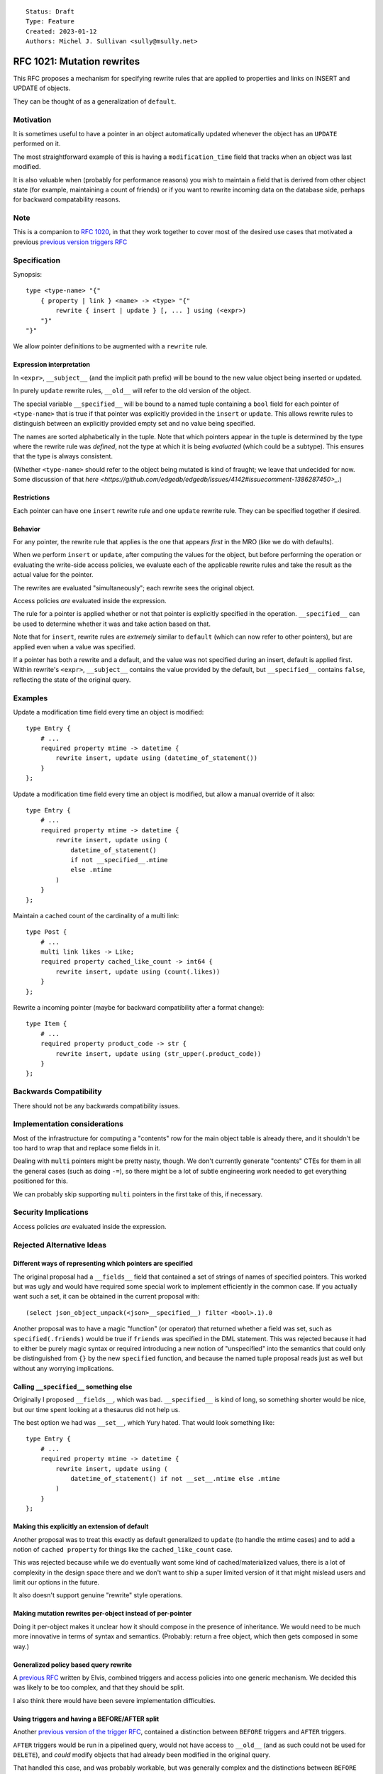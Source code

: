 ::

    Status: Draft
    Type: Feature
    Created: 2023-01-12
    Authors: Michel J. Sullivan <sully@msully.net>

===========================
RFC 1021: Mutation rewrites
===========================

This RFC proposes a mechanism for specifying rewrite rules that are
applied to properties and links on INSERT and UPDATE of objects.

They can be thought of as a generalization of ``default``.


Motivation
==========

It is sometimes useful to have a pointer in an object automatically updated
whenever the object has an ``UPDATE`` performed on it.

The most straightforward example of this is having a
``modification_time`` field that tracks when an object was last
modified.

It is also valuable when (probably for performance reasons) you wish
to maintain a field that is derived from other object state (for
example, maintaining a count of friends) or if you want to rewrite
incoming data on the database side, perhaps for backward compatability
reasons.


Note
====

This is a companion to
`RFC 1020 <https://github.com/edgedb/rfcs/blob/master/text/1020-triggers.rst>`_,
in that they work together to cover most of the desired use cases that motivated
a previous `previous version triggers RFC <https://github.com/edgedb/rfcs/pull/70>`_


Specification
=============

Synopsis::

    type <type-name> "{"
        { property | link } <name> -> <type> "{"
            rewrite { insert | update } [, ... ] using (<expr>)
        "}"
    "}"

We allow pointer definitions to be augmented with a ``rewrite`` rule.

Expression interpretation
-------------------------
In ``<expr>``, ``__subject__`` (and the implicit path prefix) will be
bound to the new value object being inserted or updated.

In purely ``update`` rewrite rules, ``__old__`` will refer to the old
version of the object.

The special variable ``__specified__`` will be bound to a named tuple
containing a ``bool`` field for each pointer of ``<type-name>`` that
is true if that pointer was explicitly provided in the ``insert`` or
``update``.
This allows rewrite rules to distinguish between an
explicitly provided empty set and no value being specified.

The names are sorted alphabetically in the tuple.
Note that which pointers appear in the tuple is determined by the
type where the rewrite rule was *defined*, not the type at which
it is being *evaluated* (which could be a subtype). This ensures
that the type is always consistent.

(Whether ``<type-name>`` should refer to the object being mutated is
kind of fraught; we leave that undecided for now. Some discussion of
that
`here
<https://github.com/edgedb/edgedb/issues/4142#issuecomment-1386287450>_`.)

Restrictions
------------
Each pointer can have one ``insert`` rewrite rule and one ``update``
rewrite rule. They can be specified together if desired.

Behavior
--------

For any pointer, the rewrite rule that applies is the one that appears
*first* in the MRO (like we do with defaults).

When we perform ``insert`` or ``update``, after computing the
values for the object, but before performing the operation or
evaluating the write-side access policies, we evaluate each of the
applicable rewrite rules and take the result as the actual value for
the pointer.

The rewrites are evaluated "simultaneously"; each rewrite sees the
original object.

Access policies *are* evaluated inside the expression.

The rule for a pointer is applied whether or not that pointer is
explicitly specified in the operation. ``__specified__`` can be used
to determine whether it was and take action based on that.

Note that for ``insert``, rewrite rules are *extremely* similar to
``default`` (which can now refer to other pointers), but are applied
even when a value was specified.

If a pointer has both a rewrite and a default, and the value was not
specified during an insert, default is applied first. 
Within rewrite's ``<expr>``, ``__subject__`` contains the value provided
by the default, but ``__specified__`` contains ``false``, reflecting the
state of the original query.

Examples
========

Update a modification time field every time an object is modified::

  type Entry {
      # ...
      required property mtime -> datetime {
          rewrite insert, update using (datetime_of_statement())
      }
  };


Update a modification time field every time an object is modified, but
allow a manual override of it also::

  type Entry {
      # ...
      required property mtime -> datetime {
          rewrite insert, update using (
              datetime_of_statement()
              if not __specified__.mtime
              else .mtime
          )
      }
  };

Maintain a cached count of the cardinality of a multi link::

  type Post {
      # ...
      multi link likes -> Like;
      required property cached_like_count -> int64 {
          rewrite insert, update using (count(.likes))
      }
  };

Rewrite a incoming pointer (maybe for backward compatibility after a
format change)::

  type Item {
      # ...
      required property product_code -> str {
          rewrite insert, update using (str_upper(.product_code))
      }
  };


Backwards Compatibility
=======================

There should not be any backwards compatibility issues.


Implementation considerations
=============================

Most of the infrastructure for computing a "contents" row for the
main object table is already there, and it shouldn't be too hard to
wrap that and replace some fields in it.

Dealing with ``multi`` pointers might be pretty nasty, though. We
don't currently generate "contents" CTEs for them in all the general
cases (such as doing ``-=``), so there might be a lot of subtle
engineering work needed to get everything positioned for this.

We can probably skip supporting ``multi`` pointers in the first take
of this, if necessary.


Security Implications
=====================

Access policies *are* evaluated inside the expression.


Rejected Alternative Ideas
==========================

Different ways of representing which pointers are specified
-----------------------------------------------------------

The original proposal had a ``__fields__`` field that contained a
set of strings of names of specified pointers. This worked but was
ugly and would have required some special work to implement
efficiently in the common case. If you actually want such a set,
it can be obtained in the current proposal with::

  (select json_object_unpack(<json>__specified__) filter <bool>.1).0

Another proposal was to have a magic "function" (or operator) that
returned whether a field was set, such as ``specified(.friends)``
would be true if ``friends`` was specified in the DML statement.
This was rejected because it had to either be purely magic syntax
or required introducing a new notion of "unspecified" into the
semantics that could only be distinguished from ``{}`` by the
new ``specified`` function, and because the named tuple proposal
reads just as well but without any worrying implications.

Calling ``__specified__`` something else
----------------------------------------

Originally I proposed ``__fields__``, which was bad. ``__specified__``
is kind of long, so something shorter would be nice, but our time
spent looking at a thesaurus did not help us.

The best option we had was ``__set__``, which Yury hated. That would
look something like::

  type Entry {
      # ...
      required property mtime -> datetime {
          rewrite insert, update using (
              datetime_of_statement() if not __set__.mtime else .mtime
          )
      }
  };


Making this explicitly an extension of default
----------------------------------------------

Another proposal was to treat this exactly as default generalized to
``update`` (to handle the mtime cases) and to add a notion of
``cached property`` for things like the ``cached_like_count`` case.

This was rejected because while we do eventually want some kind of
cached/materialized values, there is a lot of complexity in the design
space there and we don't want to ship a super limited version of it
that might mislead users and limit our options in the future.

It also doesn't support genuine "rewrite" style operations.


Making mutation rewrites per-object instead of per-pointer
----------------------------------------------------------

Doing it per-object makes it unclear how it should compose in the
presence of inheritance. We would need to be much more innovative
in terms of syntax and semantics. (Probably: return a free object,
which then gets composed in some way.)


Generalized policy based query rewrite
--------------------------------------
A `previous RFC
<https://github.com/edgedb/rfcs/pull/50>`_ written by Elvis, combined
triggers and access policies into one generic mechanism. We decided
this was likely to be too complex, and that they should be split.

I also think there would have been severe implementation difficulties.


Using triggers and having a BEFORE/AFTER split
----------------------------------------------

Another `previous version of the trigger RFC
<https://github.com/edgedb/rfcs/pull/70>`_, contained
a distinction between ``BEFORE`` triggers and ``AFTER`` triggers.

``AFTER`` triggers would be run in a pipelined query, would not have
access to ``__old__`` (and as such could not be used for ``DELETE``),
and *could* modify objects that had already been modified in the
original query.

That handled this case, and was probably workable, but was generally
complex and the distinctions between ``BEFORE`` and ``AFTER`` triggers
were weird and heavily implementation driven.


Implement using postgres triggers
---------------------------------

There is a critical semantic problem in using postgres triggers, which
is that postgres triggers only have access to the old state of the
database and to the new rows. But in edgedb, the state of an object
might be spread across multiple tables (for multi pointers), and so
the full state of a new or updated object may be invisible to a
postgres trigger.
